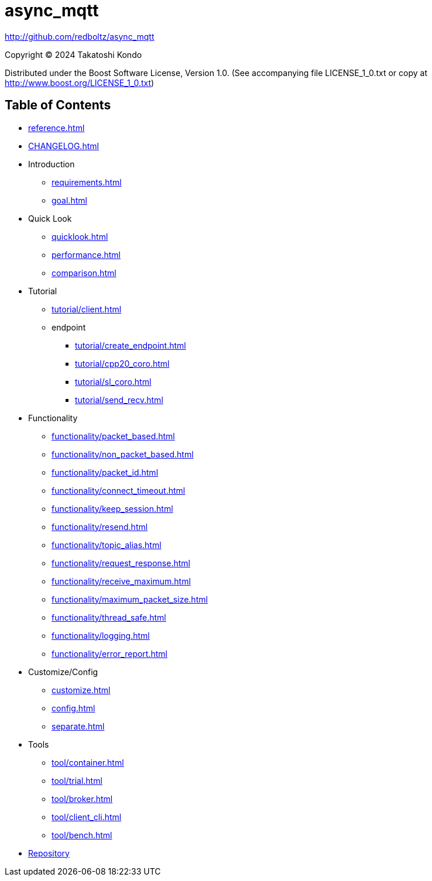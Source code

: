 = async_mqtt

http://github.com/redboltz/async_mqtt

Copyright © 2024 Takatoshi Kondo

Distributed under the Boost Software License, Version 1.0. (See accompanying file LICENSE_1_0.txt or copy at http://www.boost.org/LICENSE_1_0.txt)

== Table of Contents

* xref:reference.adoc[]
* xref:CHANGELOG.adoc[]
* Introduction
** xref:requirements.adoc[]
** xref:goal.adoc[]
* Quick Look
** xref:quicklook.adoc[]
** xref:performance.adoc[]
** xref:comparison.adoc[]
* Tutorial
** xref:tutorial/client.adoc[]
** endpoint
*** xref:tutorial/create_endpoint.adoc[]
*** xref:tutorial/cpp20_coro.adoc[]
*** xref:tutorial/sl_coro.adoc[]
*** xref:tutorial/send_recv.adoc[]
* Functionality
** xref:functionality/packet_based.adoc[]
** xref:functionality/non_packet_based.adoc[]
** xref:functionality/packet_id.adoc[]
** xref:functionality/connect_timeout.adoc[]
** xref:functionality/keep_session.adoc[]
** xref:functionality/resend.adoc[]
** xref:functionality/topic_alias.adoc[]
** xref:functionality/request_response.adoc[]
** xref:functionality/receive_maximum.adoc[]
** xref:functionality/maximum_packet_size.adoc[]
** xref:functionality/thread_safe.adoc[]
** xref:functionality/logging.adoc[]
** xref:functionality/error_report.adoc[]
* Customize/Config
** xref:customize.adoc[]
** xref:config.adoc[]
** xref:separate.adoc[]
* Tools
** xref:tool/container.adoc[]
** xref:tool/trial.adoc[]
** xref:tool/broker.adoc[]
** xref:tool/client_cli.adoc[]
** xref:tool/bench.adoc[]
* link:http://github.com/redboltz/async_mqtt[Repository]
